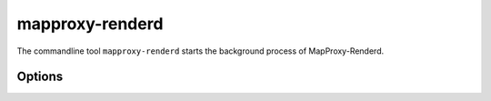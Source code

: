 .. _mapproxy-renderd:

################
mapproxy-renderd
################


The commandline tool ``mapproxy-renderd`` starts the background process of MapProxy-Renderd.


Options
-------

.. program:: mapproxy-renderd

.. cmdoption:: -f <mapproxy.yaml>, --mapproxy-conf <mapproxy.yaml>

  The path to the MapProxy configuration. Required.

.. cmdoption:: --renderer <INT>

  Number of render processes. Defaults to the number of CPUs.

.. cmdoption:: --max-seed-renderer <INT>

  Maximum number of render processes that are used for seeding.

.. cmdoption:: --log-config <log.ini>

  .ini configuration file for Python logging.

